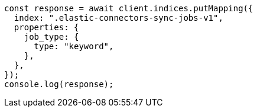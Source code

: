 // This file is autogenerated, DO NOT EDIT
// Use `node scripts/generate-docs-examples.js` to generate the docs examples

[source, js]
----
const response = await client.indices.putMapping({
  index: ".elastic-connectors-sync-jobs-v1",
  properties: {
    job_type: {
      type: "keyword",
    },
  },
});
console.log(response);
----

